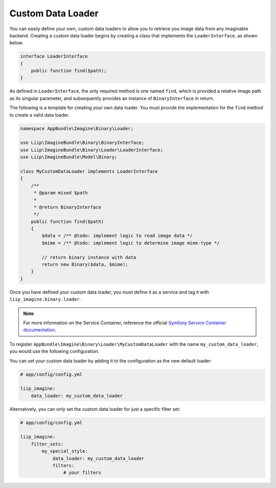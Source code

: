 
.. _data-loaders-custom:

Custom Data Loader
==================

You can easily define your own, custom data loaders to allow you to retrieve you
image data from any imaginable backend. Creating a custom data loader begins by creating
a class that implements the ``LoaderInterface``, as shown below.

.. code-block:: php

    interface LoaderInterface
    {
        public function find($path);
    }

As defined in ``LoaderInterface``, the only required method is one named ``find``,
which is provided a relative image path as its singular parameter, and
subsequently provides an instance of ``BinaryInterface`` in return.

The following is a template for creating your own data loader. You must provide
the implementation for the ``find`` method to create a valid data loader.

.. code-block:: php

    namespace AppBundle\Imagine\Binary\Loader;

    use Liip\ImagineBundle\Binary\BinaryInterface;
    use Liip\ImagineBundle\Binary\Loader\LoaderInterface;
    use Liip\ImagineBundle\Model\Binary;

    class MyCustomDataLoader implements LoaderInterface
    {
        /**
         * @param mixed $path
         *
         * @return BinaryInterface
         */
        public function find($path)
        {
            $data = /** @todo: implement logic to read image data */
            $mime = /** @todo: implement logic to determine image mime-type */

            // return binary instance with data
            return new Binary($data, $mime);
        }
    }

Once you have defined your custom data loader, you must define it as a service and tag it
with ``liip_imagine.binary.loader``.

.. note::

    For more information on the Service Container, reference the official
    `Symfony Service Container documentation`_.

To register ``AppBundle\Imagine\Binary\Loader\MyCustomDataLoader`` with the name
``my_custom_data_loader``, you would use the following configuration.

.. configuration-block::

    .. code-block:: yaml

        # app/config/services.yml

        services:
            imagine.data.loader.my_custom:
                class: AppBundle\Imagine\Binary\Loader\MyCustomDataLoader
                arguments:
                    - "@liip_imagine"
                    - "%liip_imagine.formats%"
                tags:
                    - { name: "liip_imagine.binary.loader", loader: my_custom_data_loader }

    .. code-block:: xml

        <!-- app/config/services.xml -->

        <service id="imagine.data.loader.my_custom" class="AppBundle\Imagine\Binary\Loader\MyCustomDataLoader">
            <tag name="liip_imagine.binary.loader" loader="my_custom_data_loader" />
            <argument type="service" id="liip_imagine" />
            <argument type="parameter" id="liip_imagine.formats" />
        </service>

You can set your custom data loader by adding it to the configuration as the new default
loader:

.. code-block:: yaml

    # app/config/config.yml

    liip_imagine:
        data_loader: my_custom_data_loader

Alternatively, you can only set the custom data loader for just a specific filter set:

.. code-block:: yaml

    # app/config/config.yml

    liip_imagine:
        filter_sets:
            my_special_style:
                data_loader: my_custom_data_loader
                filters:
                    # your filters


.. _`Symfony Service Container documentation`: http://symfony.com/doc/current/book/service_container.html
